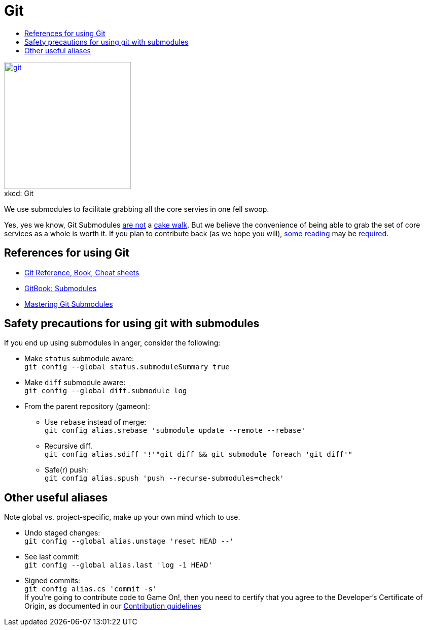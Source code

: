 = Git
:icons: font
:toc:
:toc-title:
:toc-placement: manual
:toclevels: 1
:submodules: https://git-scm.com/book/en/v2/Git-Tools-Submodules
:mastery: https://medium.com/@porteneuve/mastering-git-submodules-34c65e940407#.fdmpndvh6
:notanswer: http://somethingsinistral.net/blog/git-submodules-are-probably-not-the-answer/
:yukmodules: https://codingkilledthecat.wordpress.com/2012/04/28/why-your-company-shouldnt-use-git-submodules/
:installgit: https://git-scm.com/book/en/v2/Getting-Started-Installing-Git
:gameontext: https://githubhttps://github.com/gameontext.com/gameontext

image::http://imgs.xkcd.com/comics/git.png[caption="", title="xkcd: Git",float="right",align="center",link="http://xkcd.com/1597/", width=250]

We use submodules to facilitate grabbing all the core servies in one fell swoop.

toc::[]

Yes, yes we know, Git Submodules {notanswer}[are not] a {yukmodules}[cake walk]. But we believe the convenience of being able to grab the set of core services as a whole is worth it. If you plan to contribute back (as we hope you will), {submodules}[some reading] may be {mastery}[required].

== References for using Git

* https://git-scm.com/doc[Git Reference, Book, Cheat sheets]
* {submodules}[GitBook: Submodules]
* {mastery}[Mastering Git Submodules]

== Safety precautions for using git with submodules

If you end up using submodules in anger, consider the following:

* Make `status` submodule aware: +
`git config --global status.submoduleSummary true`
* Make `diff` submodule aware: +
`git config --global diff.submodule log`
* From the parent repository (gameon):
** Use `rebase` instead of merge: +
`git config alias.srebase 'submodule update --remote --rebase'`
** Recursive diff. +
`git config alias.sdiff '!'"git diff && git submodule foreach 'git diff'"`
** Safe(r) push: +
`git config alias.spush 'push --recurse-submodules=check'`


== Other useful aliases

Note global vs. project-specific, make up your own mind which to use.

* Undo staged changes: +
`git config --global alias.unstage 'reset HEAD --'`
* See last commit: +
`git config --global alias.last 'log -1 HEAD'`
* Signed commits: +
`git config alias.cs 'commit -s'` +
If you're going to contribute code to Game On!, then you need to certify that you agree to the Developer's Certificate of Origin, as documented in our https://github.com/gameontext/gameon/blob/master/CONTRIBUTING.md#sign-your-work[Contribution guidelines]
